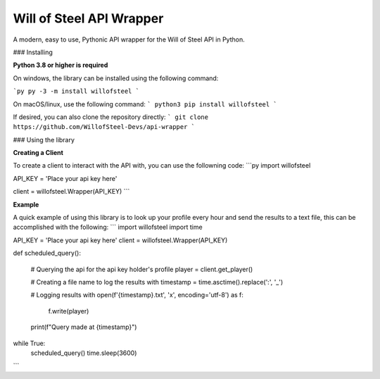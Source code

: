 Will of Steel API Wrapper
=========================

A modern, easy to use, Pythonic API wrapper for the Will of Steel API in Python.


### Installing

**Python 3.8 or higher is required**

On windows, the library can be installed using the following command:

```py
py -3 -m install willofsteel
```

On macOS/linux, use the following command:
```
python3 pip install willofsteel
```

If desired, you can also clone the repository directly:
```
git clone https://github.com/WillofSteel-Devs/api-wrapper
```


### Using the library


**Creating a Client**

To create a client to interact with the API with, you can use the followning code:
```py
import willofsteel

API_KEY = 'Place your api key here'

client = willofsteel.Wrapper(API_KEY)
```

**Example**

A quick example of using this library is to look up your profile every hour and send the results to a text file, this can be accomplished with the following:
```
import willofsteel
import time

API_KEY = 'Place your api key here'
client = willofsteel.Wrapper(API_KEY)


def scheduled_query():

    # Querying the api for the api key holder's profile
    player = client.get_player()
    
    # Creating a file name to log the results with
    timestamp = time.asctime().replace(':', '_')

    # Logging results
    with open(f'{timestamp}.txt', 'x', encoding='utf-8') as f:
        f.write(player)
    
    print(f"Query made at {timestamp}")

while True:
    scheduled_query()
    time.sleep(3600)
```
